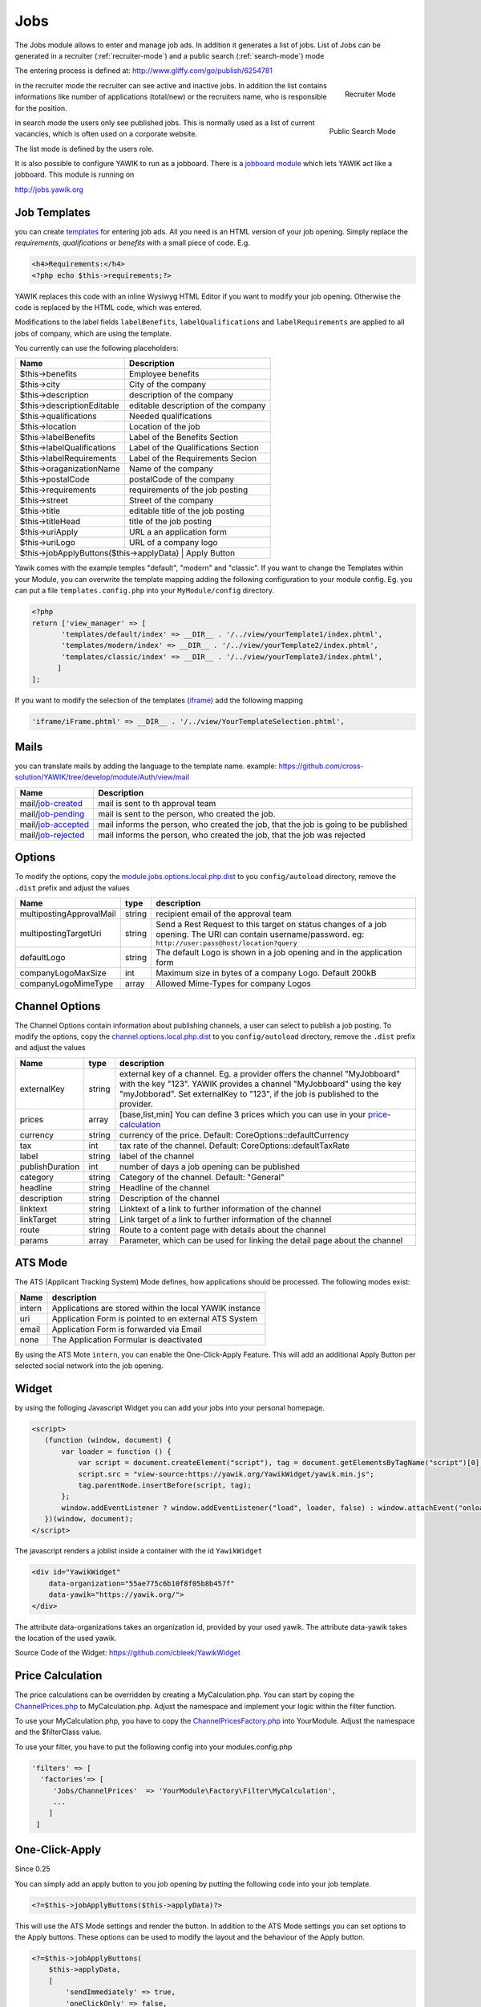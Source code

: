 .. index:: Jobs

Jobs
----


.. raw:: html

    <div style="float:right; width: 50%">
    <img src="https://www.transifex.com/projects/p/yawik/resource/jobs/chart/image_png"/>
    <br/>translation state of Jobs module.
    </div>

The Jobs module allows to enter and manage job ads. In addition it generates a 
list of jobs. List of Jobs can be generated in a recruiter (:ref:`recruiter-mode`) 
and a public search (:ref:`search-mode`) mode

The entering process is defined at: http://www.gliffy.com/go/publish/6254781


.. _recruiter-mode:

.. figure:: ../../images/jobs_list-recruiter-mode.png
    :scale: 50%
    :align: right

    Recruiter Mode

in the recruiter mode the recruiter can see active and inactive jobs. In addition the 
list contains informations like number of applications (total/new) or the recruiters
name, who is responsible for the position.

.. _search-mode:


.. figure:: ../../images/jobs_list-search-mode.png 
    :scale: 50%
    :align: right

    Public Search Mode

in search mode the users only see published jobs. This is normally used as a list of
current vacancies, which is often used on a corporate website.

The list mode is defined by the users role.

It is also possible to configure YAWIK to run as a jobboard. There is a `jobboard
module`_ which lets YAWIK act like a jobboard. This module is running on

http://jobs.yawik.org

.. _`jobboard module`: https://github.com/cbleek/YawikDemoJobboard


Job Templates
^^^^^^^^^^^^^

you can create templates_ for entering job ads. All you need is an HTML version of your
job opening. Simply replace the `requirements`, `qualifications` or `benefits` with a small piece
of code. E.g.

.. code-block:: php

    <h4>Requirements:</h4>
    <?php echo $this->requirements;?>

YAWIK replaces this code with an inline Wysiwyg HTML Editor if you want to modify your
job opening. Otherwise the code is replaced by the HTML code, which was entered.

Modifications to the label fields ``labelBenefits``, ``labelQualifications`` and 
``labelRequirements`` are applied to all jobs of company, which are using the template.

You currently can use the following placeholders:

+----------------------------+-------------------------------------+
| Name                       | Description                         |
+============================+=====================================+
| $this->benefits            | Employee benefits                   |
+----------------------------+-------------------------------------+
| $this->city                | City of the company                 |
+----------------------------+-------------------------------------+
| $this->description         | description of the company          |
+----------------------------+-------------------------------------+
| $this->descriptionEditable | editable description of the company |
+----------------------------+-------------------------------------+
| $this->qualifications      | Needed qualifications               |
+----------------------------+-------------------------------------+
| $this->location            | Location of the job                 |
+----------------------------+-------------------------------------+
| $this->labelBenefits       | Label of the Benefits Section       |
+----------------------------+-------------------------------------+
| $this->labelQualifications | Label of the Qualifications Section |
+----------------------------+-------------------------------------+
| $this->labelRequirements   | Label of the Requirements Secion    |
+----------------------------+-------------------------------------+
| $this->oraganizationName   | Name of the company                 |
+----------------------------+-------------------------------------+
| $this->postalCode          | postalCode of the company           |
+----------------------------+-------------------------------------+
| $this->requirements        | requirements of the job posting     |
+----------------------------+-------------------------------------+
| $this->street              | Street of the company               |
+----------------------------+-------------------------------------+
| $this->title               | editable title of the job posting   |
+----------------------------+-------------------------------------+
| $this->titleHead           | title of the job posting            |
+----------------------------+-------------------------------------+
| $this->uriApply            | URL a an application form           |
+----------------------------+-------------------------------------+
| $this->uriLogo             | URL of a company logo               |
+----------------------------+-------------------------------------+
| $this->jobApplyButtons($this->applyData) | Apply Button          |
+------------------------------------------+-----------------------+

Yawik comes with the example temples "default", "modern" and "classic". If you want to change the Templates within your
Module, you can overwrite the template mapping adding the following configuration to your module config. Eg. you can put
a file ``templates.config.php`` into your ``MyModule/config`` directory.

.. code-block:: php

 <?php
 return ['view_manager' => [
        'templates/default/index' => __DIR__ . '/../view/yourTemplate1/index.phtml',
        'templates/modern/index' => __DIR__ . '/../view/yourTemplate2/index.phtml',
        'templates/classic/index' => __DIR__ . '/../view/yourTemplate3/index.phtml',
       ]
 ];

If you want to modify the selection of the templates (iframe_) add the following mapping

.. code-block:: php

    'iframe/iFrame.phtml' => __DIR__ . '/../view/YourTemplateSelection.phtml',



.. _iframe:  https://github.com/cross-solution/YAWIK/blob/develop/module/Jobs/view/iframe/iFrame.phtml
.. _templates: https://github.com/cross-solution/YAWIK/blob/develop/module/Jobs/public/templates/default/index.phtml

Mails
^^^^^

you can translate mails by adding the language to the template name.
example: https://github.com/cross-solution/YAWIK/tree/develop/module/Auth/view/mail

+----------------------------+-------------------------------------------------------------------------------------+
| Name                       | Description                                                                         |
+============================+=====================================================================================+
| mail/job-created_          | mail is sent to th approval team                                                    |
+----------------------------+-------------------------------------------------------------------------------------+
| mail/job-pending_          | mail is sent to the person, who created the job.                                    |
+----------------------------+-------------------------------------------------------------------------------------+
| mail/job-accepted_         | mail informs the person, who created the job, that the job is going to be published |
+----------------------------+-------------------------------------------------------------------------------------+
| mail/job-rejected_         | mail informs the person, who created the job, that the job was rejected             |
+----------------------------+-------------------------------------------------------------------------------------+

.. _job-created: https://github.com/cross-solution/YAWIK/blob/develop/module/Jobs/view/mails/job-created.phtml
.. _job-pending: https://github.com/cross-solution/YAWIK/blob/develop/module/Jobs/view/mails/job-pending.phtml
.. _job-rejected: https://github.com/cross-solution/YAWIK/blob/develop/module/Jobs/view/mails/job-rejected.phtml
.. _job-accepted: https://github.com/cross-solution/YAWIK/blob/develop/module/Jobs/view/mails/job-accepted.phtml


Options
^^^^^^^

To modify the options, copy the module.jobs.options.local.php.dist_ to you ``config/autoload`` directory, remove the
``.dist`` prefix and adjust the values

+----------------------------+--------+----------------------------------------------------------------------------------------+
|Name                        | type   | description                                                                            |
+============================+========+========================================================================================+
|multipostingApprovalMail    | string | recipient email of the approval team                                                   |
+----------------------------+--------+----------------------------------------------------------------------------------------+
|multipostingTargetUri       | string | Send a Rest Request to this target on status changes of a job opening. The URI can     |
|                            |        | contain username/password. eg:  ``http://user:pass@host/location?query``               |
+----------------------------+--------+----------------------------------------------------------------------------------------+
|defaultLogo                 | string | The default Logo is shown in a job opening and in the application form                 |
+----------------------------+--------+----------------------------------------------------------------------------------------+
|companyLogoMaxSize          | int    | Maximum size in bytes of a company Logo. Default 200kB                                 |
+----------------------------+--------+----------------------------------------------------------------------------------------+
|companyLogoMimeType         | array  | Allowed Mime-Types for company Logos                                                   |
+----------------------------+--------+----------------------------------------------------------------------------------------+

.. _module.jobs.options.local.php.dist: https://github.com/cross-solution/YAWIK/blob/develop/module/Jobs/config/module.jobs.options.local.php.dist


Channel Options
^^^^^^^^^^^^^^^

The Channel Options contain information about publishing channels, a user can select to publish a job posting. To modify the
options, copy the channel.options.local.php.dist_ to you ``config/autoload`` directory, remove the ``.dist`` prefix and
adjust the values

+----------------------------+--------+----------------------------------------------------------------------------------------+
|Name                        | type   | description                                                                            |
+============================+========+========================================================================================+
|externalKey                 | string | external key of a channel. Eg. a provider offers the channel "MyJobboard" with the key |
|                            |        | "123". YAWIK provides a channel "MyJobboard" using the key "myJobborad".               |
|                            |        | Set externalKey to "123", if the job is published to the provider.                     |
+----------------------------+--------+----------------------------------------------------------------------------------------+
|prices                      | array  | [base,list,min] You can define 3 prices which you can use in your price-calculation_   |
+----------------------------+--------+----------------------------------------------------------------------------------------+
|currency                    | string | currency of the price. Default: CoreOptions::defaultCurrency                           |
+----------------------------+--------+----------------------------------------------------------------------------------------+
|tax                         | int    | tax rate of the channel. Default: CoreOptions::defaultTaxRate                          |
+----------------------------+--------+----------------------------------------------------------------------------------------+
|label                       | string | label of the channel                                                                   |
+----------------------------+--------+----------------------------------------------------------------------------------------+
|publishDuration             | int    | number of days a job opening can be published                                          |
+----------------------------+--------+----------------------------------------------------------------------------------------+
|category                    | string | Category of the channel. Default: "General"                                            |
+----------------------------+--------+----------------------------------------------------------------------------------------+
|headline                    | string | Headline of the channel                                                                |
+----------------------------+--------+----------------------------------------------------------------------------------------+
|description                 | string | Description of the channel                                                             |
+----------------------------+--------+----------------------------------------------------------------------------------------+
|linktext                    | string | Linktext of a link to further information of the channel                               |
+----------------------------+--------+----------------------------------------------------------------------------------------+
|linkTarget                  | string | Link target  of a link to further information of the channel                           |
+----------------------------+--------+----------------------------------------------------------------------------------------+
|route                       | string | Route to a content page with details about the channel                                 |
+----------------------------+--------+----------------------------------------------------------------------------------------+
|params                      | array  |Parameter, which can be used for linking the detail page about the channel              |
+----------------------------+--------+----------------------------------------------------------------------------------------+


.. _channel.options.local.php.dist: https://github.com/cross-solution/YAWIK/blob/develop/module/Jobs/config/module.jobs.options.local.php.dist


ATS Mode
^^^^^^^^

The ATS (Applicant Tracking System) Mode defines, how applications should be processed. The following modes exist:

+----------------------------+----------------------------------------------------------------------------------------+
|Name                        | description                                                                            |
+============================+========================================================================================+
|intern                      | Applications are stored within the local YAWIK instance                                |
+----------------------------+----------------------------------------------------------------------------------------+
|uri                         | Application Form is pointed to en external ATS System                                  |
+----------------------------+----------------------------------------------------------------------------------------+
|email                       | Application Form is forwarded via Email                                                |
+----------------------------+----------------------------------------------------------------------------------------+
|none                        | The Application Formular is deactivated                                                |
+----------------------------+----------------------------------------------------------------------------------------+

By using the ATS Mote ``intern``, you can enable the One-Click-Apply Feature. This will add an additional Apply Button
per selected social network into the job opening.

.. index:: Widget

Widget
^^^^^^

by using the folloging Javascript Widget you can add your jobs into your personal homepage. 


.. code-block:: javascript

 <script>
    (function (window, document) {
        var loader = function () {
            var script = document.createElement("script"), tag = document.getElementsByTagName("script")[0];
            script.src = "view-source:https://yawik.org/YawikWidget/yawik.min.js";
            tag.parentNode.insertBefore(script, tag);
        };
        window.addEventListener ? window.addEventListener("load", loader, false) : window.attachEvent("onload", loader);
    })(window, document);
 </script>


The javascript renders a joblist inside a container with the id ``YawikWidget``

.. code-block:: html

 <div id="YawikWidget"
     data-organization="55ae775c6b10f8f05b8b457f"
     data-yawik="https://yawik.org/">
 </div>


The attribute data-organizations takes an organization id, provided by your used yawik. The attribute data-yawik 
takes the location of the used yawik.

Source Code of the Widget: https://github.com/cbleek/YawikWidget


Price Calculation
^^^^^^^^^^^^^^^^^

.. _price-calculation:


The price calculations can be overridden by creating a MyCalculation.php. You can start by coping the 
ChannelPrices.php_ to MyCalculation.php. Adjust the namespace and implement your logic within the 
filter function.

To use your MyCalculation.php, you have to copy the ChannelPricesFactory.php_ into YourModule. Adjust 
the namespace and the $filterClass value.

To use your filter, you have to put the following config into your modules.config.php 

.. code-block:: php

 'filters' => [
   'factories'=> [
      'Jobs/ChannelPrices'  => 'YourModule\Factory\Filter\MyCalculation',
      ...
     ]
  ]


.. _ChannelPrices.php: https://github.com/cross-solution/YAWIK/blob/develop/module/Jobs/src/Jobs/Filter/ChannelPrices.php
.. _ChannelPricesFactory.php: https://github.com/cross-solution/YAWIK/blob/develop/module/Jobs/src/Jobs/Factory/Filter/ChannelPricesFactory.php


.. index:: One-Click-Apply

One-Click-Apply
^^^^^^^^^^^^^^^

Since 0.25

You can simply add an apply button to you job opening by putting the following code into your job template.

.. code-block:: php

 <?=$this->jobApplyButtons($this->applyData)?>

This will use the ATS Mode settings and render the button. In addition to the ATS Mode settings you can set options to
the Apply buttons. These options can be used to modify the layout and the behaviour of the Apply button.


.. code-block:: php

        <?=$this->jobApplyButtons(
            $this->applyData,
            [
                'sendImmediately' => true,
                'oneClickOnly' => false,
                'defaultLabel' => 'Click here to apply',
                'oneClickLabel' => null
            ]
        )?>


| sendImmediately | bool           | true = Application is send immediatly. Privacy policy are accepted by clicking on the button |
| oneClickOnly    | bool           | true = normal button, which refers to the form is hidden                                     |
| defaultLabel    | string or NULL | label of the normal button.                                                                  |
| oneClickLabel   | string or NULL | label of the OneClickApply Button                                                            |

By modifying the labels, you normally loose the translations. Feature was sponsored by http://stellenmarkt.de